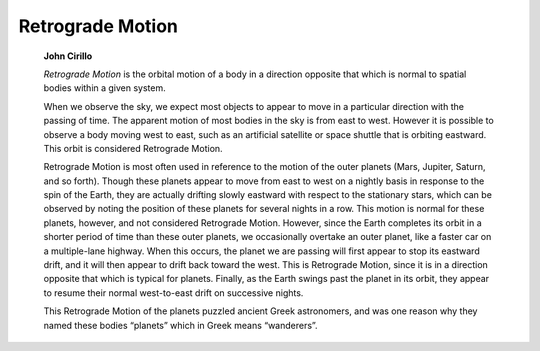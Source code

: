=================
Retrograde Motion
=================

         **John Cirillo**

         *Retrograde Motion* is the orbital motion of a body in a
         direction opposite that which is normal to spatial bodies
         within a given system.

         When we observe the sky, we expect most objects to appear to
         move in a particular direction with the passing of time. The
         apparent motion of most bodies in the sky is from east to west.
         However it is possible to observe a body moving west to east,
         such as an artificial satellite or space shuttle that is
         orbiting eastward. This orbit is considered Retrograde Motion.

         Retrograde Motion is most often used in reference to the motion
         of the outer planets (Mars, Jupiter, Saturn, and so forth).
         Though these planets appear to move from east to west on a
         nightly basis in response to the spin of the Earth, they are
         actually drifting slowly eastward with respect to the
         stationary stars, which can be observed by noting the position
         of these planets for several nights in a row. This motion is
         normal for these planets, however, and not considered
         Retrograde Motion. However, since the Earth completes its orbit
         in a shorter period of time than these outer planets, we
         occasionally overtake an outer planet, like a faster car on a
         multiple-lane highway. When this occurs, the planet we are
         passing will first appear to stop its eastward drift, and it
         will then appear to drift back toward the west. This is
         Retrograde Motion, since it is in a direction opposite that
         which is typical for planets. Finally, as the Earth swings past
         the planet in its orbit, they appear to resume their normal
         west-to-east drift on successive nights.

         This Retrograde Motion of the planets puzzled ancient Greek
         astronomers, and was one reason why they named these bodies
         “planets” which in Greek means “wanderers”.

